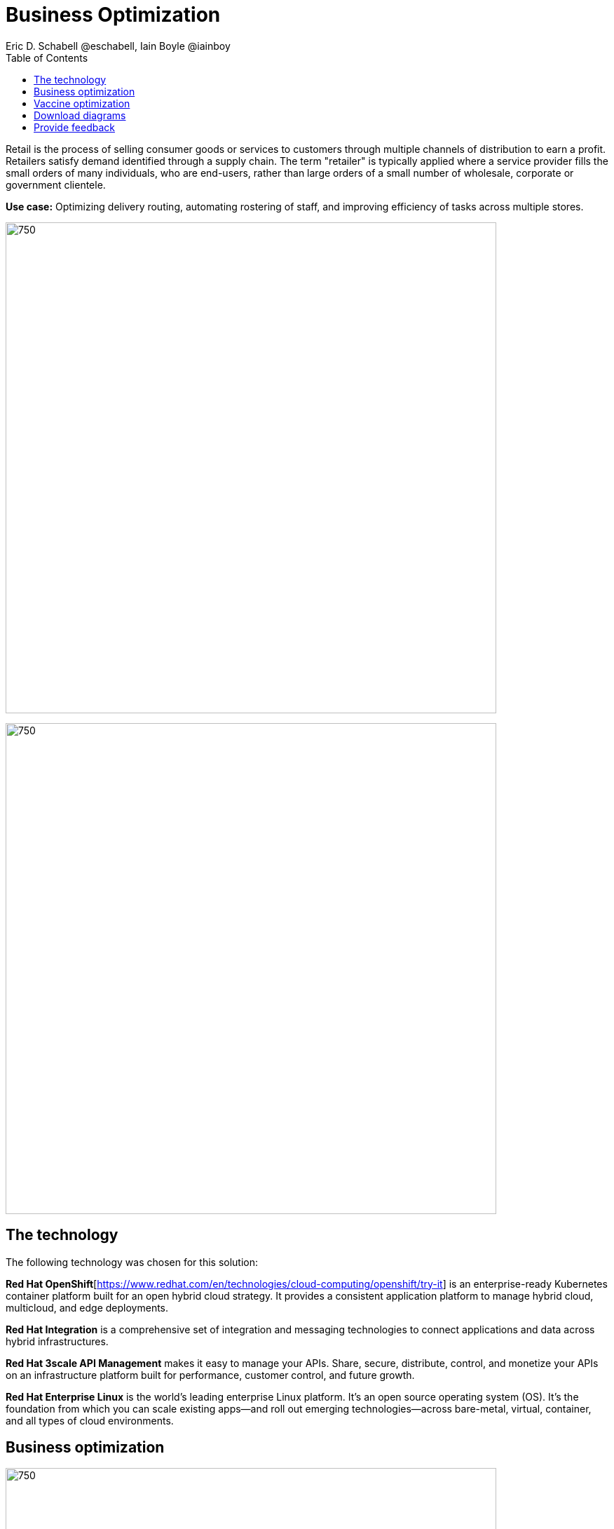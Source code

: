 = Business Optimization
Eric D. Schabell @eschabell, Iain Boyle @iainboy
:homepage: https://gitlab.com/osspa/portfolio-architecture-examples
:imagesdir: images
:icons: font
:source-highlighter: prettify
:toc: left
:toclevels: 5

Retail is the process of selling consumer goods or services to customers through multiple channels of distribution to
earn a profit. Retailers satisfy demand identified through a supply chain. The term "retailer" is typically applied
where a service provider fills the small orders of many individuals, who are end-users, rather than large orders of a
small number of wholesale, corporate or government clientele.

*Use case:* Optimizing delivery routing, automating rostering of staff, and improving efficiency of tasks across
multiple stores.

--
image:https://gitlab.com/osspa/portfolio-architecture-examples/-/raw/main/images/intro-marketectures/business-optimisation-marketing-slide.png[750,700]


image:https://gitlab.com/osspa/portfolio-architecture-examples/-/raw/main/images/logical-diagrams/retail-business-optimisation-ld.png[750, 700]
--

== The technology

The following technology was chosen for this solution:

*Red Hat OpenShift*[https://www.redhat.com/en/technologies/cloud-computing/openshift/try-it] is an enterprise-ready Kubernetes container platform built for an open hybrid cloud strategy.
It provides a consistent application platform to manage hybrid cloud, multicloud, and edge deployments.

*Red Hat Integration* is a comprehensive set of integration and messaging technologies to connect applications and
data across hybrid infrastructures.

*Red Hat 3scale API Management* makes it easy to manage your APIs. Share, secure, distribute, control, and monetize
your APIs on an infrastructure platform built for performance, customer control, and future growth.

*Red Hat Enterprise Linux* is the world’s leading enterprise Linux platform. It’s an open source operating system
(OS). It’s the foundation from which you can scale existing apps—and roll out emerging technologies—across bare-metal,
virtual, container, and all types of cloud environments.

== Business optimization
--
image:https://gitlab.com/osspa/portfolio-architecture-examples/-/raw/main/images/schematic-diagrams/retail-business-optimisation-sd.png[750, 700]
--

The business owners and developers are providing the goals, constraints, and resources to the retail planning services which then take any external triggers, external input, and data constraints from the
retail data framework that might apply. Processes and data decisions might be needed to complete any optimization planning and then used to generate the planning. This plan is then sent
to the integration services to push to eventual external third-party systems and the retail systems for further processing out to the stores.

== Vaccine optimization
--
image:https://gitlab.com/osspa/portfolio-architecture-examples/-/raw/main/images/schematic-diagrams/retail-business-optimisation-vaccines-sd.png[750, 700]
--

Business owners and developers are providing the goals, constraints, and resources to the vaccine planning services which then take any external triggers, external input, and data constraints from the vaccine center data, vaccine supply data, and patient (customer) data that might apply. The external planners need to have a view of the status of the planning calculations and the scheduling process so they are given access through and API management element. The final vaccine schedule is then sent to the integration services to then ensure the vaccine appointments are sent the
new schedule in a mobile application for the consumer to be notified.

== Download diagrams
View and download all of the diagrams above in our open source tooling site.
--
https://www.redhat.com/architect/portfolio/tool/index.html?#gitlab.com/osspa/portfolio-architecture-examples/-/raw/main/diagrams/retail-business-optimisation.drawio[[Open Diagrams]]
--

== Provide feedback 
You can offer to help correct or enhance this architecture by filing an https://gitlab.com/osspa/portfolio-architecture-examples/-/blob/main/businessoptimization.adoc[issue or submitting a merge request against this Portfolio Architecture product in our GitLab repositories].
